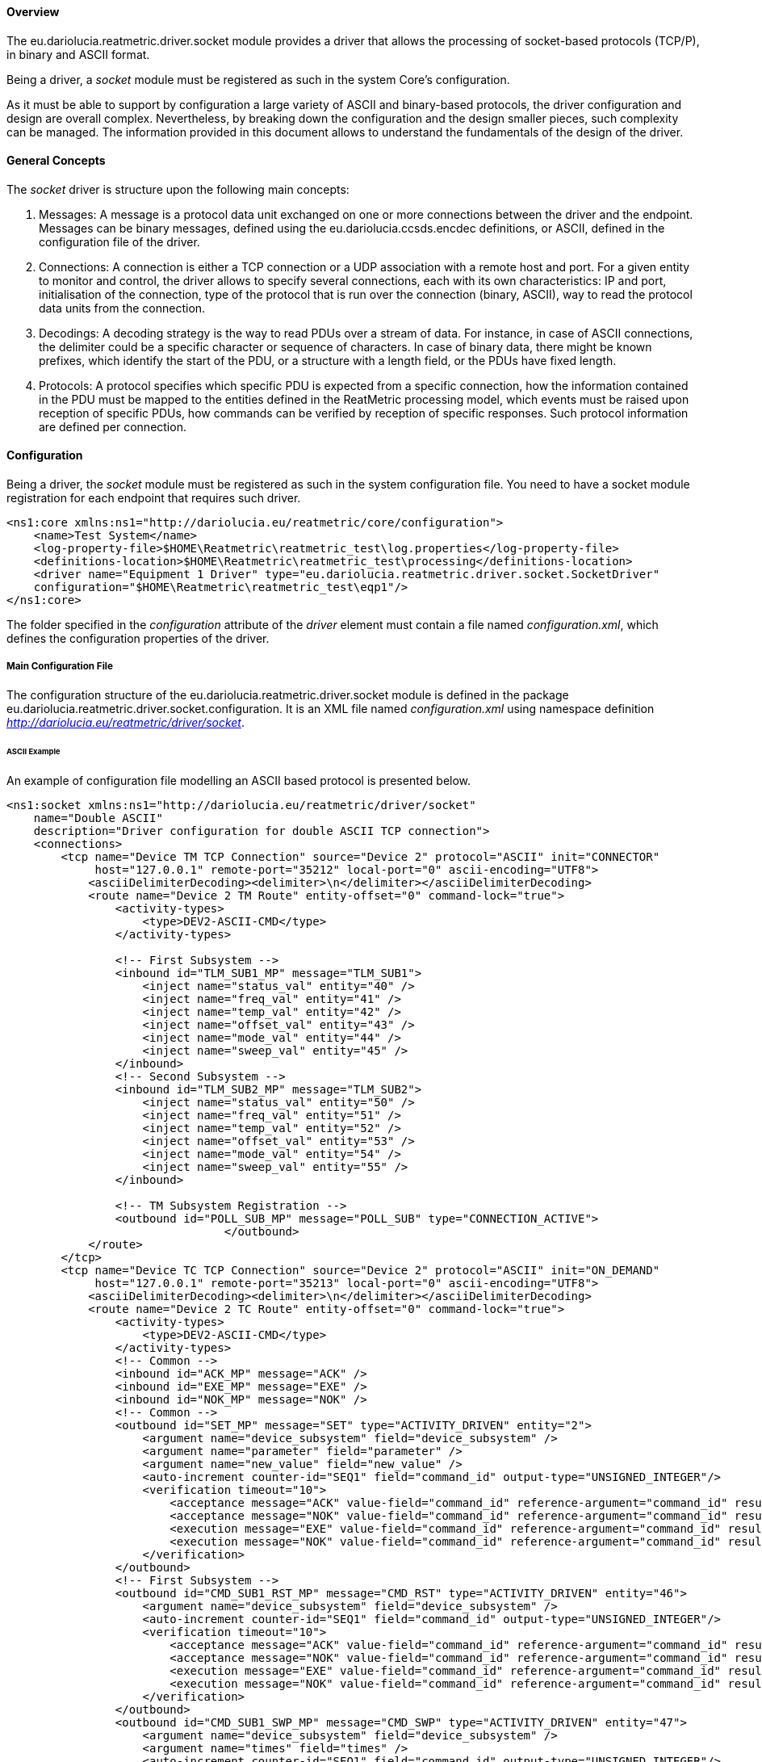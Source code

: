 ==== Overview
The eu.dariolucia.reatmetric.driver.socket module provides a driver that allows the processing of socket-based protocols
(TCP/P), in binary and ASCII format.

Being a driver, a _socket_ module must be registered as such in the system Core's configuration.

As it must be able to support by configuration a large variety of ASCII and binary-based protocols,
the driver configuration and design are overall complex. Nevertheless, by breaking down the configuration and the design
smaller pieces, such complexity can be managed. The information provided in this document allows to understand the
fundamentals of the design of the driver.

==== General Concepts
The _socket_ driver is structure upon the following main concepts:

. Messages: A message is a protocol data unit exchanged on one or more connections between the driver and the endpoint.
Messages can be binary messages, defined using the eu.dariolucia.ccsds.encdec definitions, or ASCII, defined in the
configuration file of the driver.
. Connections: A connection is either a TCP connection or a UDP association with a remote host and port. For a given entity
to monitor and control, the driver allows to specify several connections, each with its own characteristics: IP and port,
initialisation of the connection, type of the protocol that is run over the connection (binary, ASCII), way to read the
protocol data units from the connection.
. Decodings: A decoding strategy is the way to read PDUs over a stream of data. For instance, in case of ASCII connections,
the delimiter could be a specific character or sequence of characters. In case of binary data, there might be
known prefixes, which identify the start of the PDU, or a structure with a length field, or the PDUs have fixed length.
. Protocols: A protocol specifies which specific PDU is expected from a specific connection, how the information contained
in the PDU must be mapped to the entities defined in the ReatMetric processing model, which events must be raised upon
reception of specific PDUs, how commands can be verified by reception of specific responses. Such protocol information are
defined per connection.

==== Configuration
Being a driver, the _socket_ module must be registered as such in the system configuration file. You need to have a
socket module registration for each endpoint that requires such driver.

[source,xml]
----
<ns1:core xmlns:ns1="http://dariolucia.eu/reatmetric/core/configuration">
    <name>Test System</name>
    <log-property-file>$HOME\Reatmetric\reatmetric_test\log.properties</log-property-file>
    <definitions-location>$HOME\Reatmetric\reatmetric_test\processing</definitions-location>
    <driver name="Equipment 1 Driver" type="eu.dariolucia.reatmetric.driver.socket.SocketDriver"
    configuration="$HOME\Reatmetric\reatmetric_test\eqp1"/>
</ns1:core>
----

The folder specified in the _configuration_ attribute of the _driver_ element must contain a file named _configuration.xml_,
which defines the configuration properties of the driver.

===== Main Configuration File
The configuration structure of the eu.dariolucia.reatmetric.driver.socket module is defined in the package
eu.dariolucia.reatmetric.driver.socket.configuration. It is an XML file named _configuration.xml_ using
namespace definition _http://dariolucia.eu/reatmetric/driver/socket_.

====== ASCII Example
An example of configuration file modelling an ASCII based protocol is presented below.

[source,xml]
----
<ns1:socket xmlns:ns1="http://dariolucia.eu/reatmetric/driver/socket"
    name="Double ASCII"
    description="Driver configuration for double ASCII TCP connection">
    <connections>
        <tcp name="Device TM TCP Connection" source="Device 2" protocol="ASCII" init="CONNECTOR"
             host="127.0.0.1" remote-port="35212" local-port="0" ascii-encoding="UTF8">
            <asciiDelimiterDecoding><delimiter>\n</delimiter></asciiDelimiterDecoding>
            <route name="Device 2 TM Route" entity-offset="0" command-lock="true">
                <activity-types>
                    <type>DEV2-ASCII-CMD</type>
                </activity-types>

                <!-- First Subsystem -->
                <inbound id="TLM_SUB1_MP" message="TLM_SUB1">
                    <inject name="status_val" entity="40" />
                    <inject name="freq_val" entity="41" />
                    <inject name="temp_val" entity="42" />
                    <inject name="offset_val" entity="43" />
                    <inject name="mode_val" entity="44" />
                    <inject name="sweep_val" entity="45" />
                </inbound>
                <!-- Second Subsystem -->
                <inbound id="TLM_SUB2_MP" message="TLM_SUB2">
                    <inject name="status_val" entity="50" />
                    <inject name="freq_val" entity="51" />
                    <inject name="temp_val" entity="52" />
                    <inject name="offset_val" entity="53" />
                    <inject name="mode_val" entity="54" />
                    <inject name="sweep_val" entity="55" />
                </inbound>

                <!-- TM Subsystem Registration -->
                <outbound id="POLL_SUB_MP" message="POLL_SUB" type="CONNECTION_ACTIVE">
				</outbound>
            </route>
        </tcp>
        <tcp name="Device TC TCP Connection" source="Device 2" protocol="ASCII" init="ON_DEMAND"
             host="127.0.0.1" remote-port="35213" local-port="0" ascii-encoding="UTF8">
            <asciiDelimiterDecoding><delimiter>\n</delimiter></asciiDelimiterDecoding>
            <route name="Device 2 TC Route" entity-offset="0" command-lock="true">
                <activity-types>
                    <type>DEV2-ASCII-CMD</type>
                </activity-types>
                <!-- Common -->
                <inbound id="ACK_MP" message="ACK" />
                <inbound id="EXE_MP" message="EXE" />
                <inbound id="NOK_MP" message="NOK" />
                <!-- Common -->
                <outbound id="SET_MP" message="SET" type="ACTIVITY_DRIVEN" entity="2">
                    <argument name="device_subsystem" field="device_subsystem" />
                    <argument name="parameter" field="parameter" />
                    <argument name="new_value" field="new_value" />
                    <auto-increment counter-id="SEQ1" field="command_id" output-type="UNSIGNED_INTEGER"/>
                    <verification timeout="10">
                        <acceptance message="ACK" value-field="command_id" reference-argument="command_id" result="OK" />
                        <acceptance message="NOK" value-field="command_id" reference-argument="command_id" result="FAIL" />
                        <execution message="EXE" value-field="command_id" reference-argument="command_id" result="OK" />
                        <execution message="NOK" value-field="command_id" reference-argument="command_id" result="FAIL" />
                    </verification>
                </outbound>
                <!-- First Subsystem -->
                <outbound id="CMD_SUB1_RST_MP" message="CMD_RST" type="ACTIVITY_DRIVEN" entity="46">
                    <argument name="device_subsystem" field="device_subsystem" />
                    <auto-increment counter-id="SEQ1" field="command_id" output-type="UNSIGNED_INTEGER"/>
                    <verification timeout="10">
                        <acceptance message="ACK" value-field="command_id" reference-argument="command_id" result="OK" />
                        <acceptance message="NOK" value-field="command_id" reference-argument="command_id" result="FAIL" />
                        <execution message="EXE" value-field="command_id" reference-argument="command_id" result="OK" />
                        <execution message="NOK" value-field="command_id" reference-argument="command_id" result="FAIL" />
                    </verification>
                </outbound>
                <outbound id="CMD_SUB1_SWP_MP" message="CMD_SWP" type="ACTIVITY_DRIVEN" entity="47">
                    <argument name="device_subsystem" field="device_subsystem" />
                    <argument name="times" field="times" />
                    <auto-increment counter-id="SEQ1" field="command_id" output-type="UNSIGNED_INTEGER"/>
                    <verification timeout="10">
                        <acceptance message="ACK" value-field="command_id" reference-argument="command_id" result="OK" />
                        <acceptance message="NOK" value-field="command_id" reference-argument="command_id" result="FAIL" />
                        <execution message="EXE" value-field="command_id" reference-argument="command_id" result="OK" />
                        <execution message="NOK" value-field="command_id" reference-argument="command_id" result="FAIL" />
                    </verification>
                </outbound>
                <outbound id="CMD_SUB1_RBT_MP" message="CMD_RBT" type="ACTIVITY_DRIVEN" entity="48">
                    <argument name="device_subsystem" field="device_subsystem" />
                    <argument name="delay" field="delay" />
                    <argument name="running" field="running" />
                    <auto-increment counter-id="SEQ1" field="command_id" output-type="UNSIGNED_INTEGER"/>
                    <verification timeout="10">
                        <acceptance message="ACK" value-field="command_id" reference-argument="command_id" result="OK" />
                        <acceptance message="NOK" value-field="command_id" reference-argument="command_id" result="FAIL" />
                        <execution message="EXE" value-field="command_id" reference-argument="command_id" result="OK" />
                        <execution message="NOK" value-field="command_id" reference-argument="command_id" result="FAIL" />
                    </verification>
                </outbound>
                <!-- Second Subsystem -->
                <outbound id="CMD_SUB2_RST_MP" message="CMD_RST" type="ACTIVITY_DRIVEN" entity="56">
                    <argument name="device_subsystem" field="device_subsystem" />
                    <auto-increment counter-id="SEQ1" field="command_id" output-type="UNSIGNED_INTEGER"/>
                    <verification timeout="10">
                        <acceptance message="ACK" value-field="command_id" reference-argument="command_id" result="OK" />
                        <acceptance message="NOK" value-field="command_id" reference-argument="command_id" result="FAIL" />
                        <execution message="EXE" value-field="command_id" reference-argument="command_id" result="OK" />
                        <execution message="NOK" value-field="command_id" reference-argument="command_id" result="FAIL" />
                    </verification>
                </outbound>
                <outbound id="CMD_SUB2_SWP_MP" message="CMD_SWP" type="ACTIVITY_DRIVEN" entity="57">
                    <argument name="device_subsystem" field="device_subsystem" />
                    <argument name="times" field="times" />
                    <auto-increment counter-id="SEQ1" field="command_id" output-type="UNSIGNED_INTEGER"/>
                    <verification timeout="10">
                        <acceptance message="ACK" value-field="command_id" reference-argument="command_id" result="OK" />
                        <acceptance message="NOK" value-field="command_id" reference-argument="command_id" result="FAIL" />
                        <execution message="EXE" value-field="command_id" reference-argument="command_id" result="OK" />
                        <execution message="NOK" value-field="command_id" reference-argument="command_id" result="FAIL" />
                    </verification>
                </outbound>
                <outbound id="CMD_SUB2_RBT_MP" message="CMD_RBT" type="ACTIVITY_DRIVEN" entity="58">
                    <argument name="device_subsystem" field="device_subsystem" />
                    <argument name="delay" field="delay" />
                    <argument name="running" field="running" />
                    <auto-increment counter-id="SEQ1" field="command_id" output-type="UNSIGNED_INTEGER"/>
                    <verification timeout="10">
                        <acceptance message="ACK" value-field="command_id" reference-argument="command_id" result="OK" />
                        <acceptance message="NOK" value-field="command_id" reference-argument="command_id" result="FAIL" />
                        <execution message="EXE" value-field="command_id" reference-argument="command_id" result="OK" />
                        <execution message="NOK" value-field="command_id" reference-argument="command_id" result="FAIL" />
                    </verification>
                </outbound>
            </route>
        </tcp>
    </connections>
    <messages>
        <ascii id="TLM_SUB1">
            <template>TLM SUB1 ${{status_val}}$ ${{freq_val}}$ ${{temp_val}}$ ${{offset_val}}$ ${{mode_val}}$ ${{sweep_val}}$\n</template>
            <symbol name="status_val" type="ENUMERATED" encode-null="" decode-empty-null="true" />
            <symbol name="freq_val" type="UNSIGNED_INTEGER" encode-null="" decode-empty-null="true" />
            <symbol name="temp_val" type="REAL" encode-null="" decode-empty-null="true" />
            <symbol name="offset_val" type="SIGNED_INTEGER" encode-null="" decode-empty-null="true" />
            <symbol name="mode_val" type="ENUMERATED" encode-null="" decode-empty-null="true" />
            <symbol name="sweep_val" type="ENUMERATED" encode-null="" decode-empty-null="true" />
        </ascii>
        <ascii id="TLM_SUB2">
            <template>TLM SUB2 ${{status_val}}$ ${{freq_val}}$ ${{temp_val}}$ ${{offset_val}}$ ${{mode_val}}$ ${{sweep_val}}$\n</template>
            <symbol name="status_val" type="ENUMERATED" encode-null="" decode-empty-null="true" />
            <symbol name="freq_val" type="UNSIGNED_INTEGER" encode-null="" decode-empty-null="true" />
            <symbol name="temp_val" type="REAL" encode-null="" decode-empty-null="true" />
            <symbol name="offset_val" type="SIGNED_INTEGER" encode-null="" decode-empty-null="true" />
            <symbol name="mode_val" type="ENUMERATED" encode-null="" decode-empty-null="true" />
            <symbol name="sweep_val" type="ENUMERATED" encode-null="" decode-empty-null="true" />
        </ascii>
        <ascii id="POLL_SUB">
            <template>REQ SUB1 SUB2\n</template>
        </ascii>

        <ascii id="CMD_SWP">
            <template>CMD ${{device_subsystem}}$ ${{command_id}}$ SWP ${{times}}$\n</template>
            <symbol name="device_subsystem" type="CHARACTER_STRING" decode-empty-null="false" />
            <symbol name="command_id" type="UNSIGNED_INTEGER" decode-empty-null="false" />
            <symbol name="times" type="UNSIGNED_INTEGER" />
        </ascii>
        <ascii id="CMD_RST">
            <template>CMD ${{device_subsystem}}$ ${{command_id}}$ RST\n</template>
            <symbol name="device_subsystem" type="CHARACTER_STRING" decode-empty-null="false" />
            <symbol name="command_id" type="UNSIGNED_INTEGER" decode-empty-null="false" />
        </ascii>
        <ascii id="CMD_RBT">
            <template>CMD ${{device_subsystem}}$ ${{command_id}}$ RBT ${{delay}}$ ${{running}}$\n</template>
            <symbol name="device_subsystem" type="CHARACTER_STRING" decode-empty-null="false" />
            <symbol name="command_id" type="UNSIGNED_INTEGER" decode-empty-null="false" />
            <symbol name="delay" type="UNSIGNED_INTEGER" />
            <symbol name="running" type="UNSIGNED_INTEGER" />
        </ascii>
        <ascii id="SET">
            <template>SET ${{device_subsystem}}$ ${{command_id}}$ ${{parameter}}$ ${{new_value}}$\n</template>
            <symbol name="device_subsystem" type="CHARACTER_STRING" decode-empty-null="false" />
            <symbol name="command_id" type="UNSIGNED_INTEGER" decode-empty-null="false" />
            <symbol name="parameter" type="CHARACTER_STRING" />
            <symbol name="new_value" type="DERIVED">
                <type id="ENUMERATED" encode-format="%d" />
                <type id="UNSIGNED_INTEGER" encode-format="%d" />
                <type id="SIGNED_INTEGER" encode-format="%d" />
                <type id="REAL" encode-format="%.1f" />
            </symbol>
        </ascii>

        <ascii id="ACK">
            <template>ACK ${{device_subsystem}}$ ${{command_id}}$\n</template>
            <symbol name="device_subsystem" type="CHARACTER_STRING" decode-empty-null="false" />
            <symbol name="command_id" type="UNSIGNED_INTEGER" decode-empty-null="false" />
        </ascii>
        <ascii id="EXE">
            <template>EXE ${{device_subsystem}}$ ${{command_id}}$\n</template>
            <symbol name="device_subsystem" type="CHARACTER_STRING" decode-empty-null="false" />
            <symbol name="command_id" type="UNSIGNED_INTEGER" decode-empty-null="false" />
        </ascii>
        <ascii id="NOK">
            <template>NOK ${{command_id}}$\n</template>
            <symbol name="command_id" type="UNSIGNED_INTEGER" decode-empty-null="false" />
        </ascii>
    </messages>
</ns1:socket>
----

Attribute *<name>* (mandatory, string): this element assigns the name of the driver instance, it does not play any
role in the processing of the data.

Attribute *<description>* (mandatory, string): this element assigns a description of the driver instance.

The example file defines 2 connections of type TCP, therefore the element *<connections>* contains 2 elements *<tcp>*.

Element *<tcp>*: this element defines a TCP/IP connection with the provided characteristics.
Element *<udp>*: this element defines a UDP/IP connection with the provided characteristics.

The following attributes are defined for the two connection types:

* _name_
* _source_
* _protocol_
* _init_
* _host_
* _remote-port_
* _local-port_
* _ascii-encoding_
* _timeout_
* _tx-buffer_
* _rx-buffer_

For *<tcp>* connections only, the following two attributes are additionally defined:

* _tcp-keep-alive_
* _tcp-no-delay_

As decoding strategy, the following decoders are available as sub-elements of the *<tcp>* and *<udp>* elements:

* *<datagramDecoding>*: this element can only be used linked to *<udp>* connection types, to indicate that a received datagram
must be interpreted as a PDU. No sub-elements/attributes are supported.
* *<fixedLengthDecoding>*: this decoder reads a fixed number of bytes from the underlying channel and interpret such data
as a PDU.
** Attribute _length_ (mandatory, integer): length of the PDU.
* *<lengthFieldDecoding>*: this decoder is configurable to read and interpret a specific field as length of the message,
possibly shifting, masking and adding a value. The decoder can be configured to consider or not the header length or the
size of the length field itself.
** Attribute _header-nb-bytes-to-skip_ (optional, integer, default: 0): number of bytes to skip before the length field.
** Attribute _field-length_ (optional, integer, default: 0): size in bytes of the length field. Maximum value is 8.
** Attribute _big-endian_ (optional, boolean, default: true): length field endianness.
** Attribute _field-mask_ (optional, integer, default: -1): AND mask to be applied to the length field value.
** Attribute _field-right-shift_ (optional, integer, default: 0): number of bits to shift right the length field value, after
application of the AND mask.
** Attribute _field-value-offset_ (optional, integer, default: 0): value to be added to the length field value, after AND
mask and right shift.
** Attribute _consider-skipped-bytes_ (optional, boolean, default: false): if true, then the length field value counts also
the skipped bytes (before the length field). This information is fundamental to ensure the complete and correct reading of the
PDU from the connection.
** Attribute _consider-field-length_ (optional, boolean, default: false): if true, then the length field value counts also
the size of the field length. This information is fundamental to ensure the complete and correct reading of the
PDU from the connection.
* *<binaryDelimiterDecoding>*: this decoder reads all characters in the underlying channel and stops when the specified
delimiter is found.
** Attribute _start-sequence_ (mandatory, string): hex dump of the delimiter identifying the start of the PDU.
** Attribute _end-sequence_ (mandatory, string): hex dump of the delimiter identifying the end of the PDU.
* *<asciiDelimiterDecoding>*: This decoder reads all characters in the underlying channel and stops when the specified
delimiter, as sequence of ASCII characters, is found. For instance, for ASCII protocols having a new line as message
delimiter (as in the example file), the string "\n" shall be used.
** Element *<delimiter>*: string that identifies the end of message.



===== Main Configuration File - Binary

